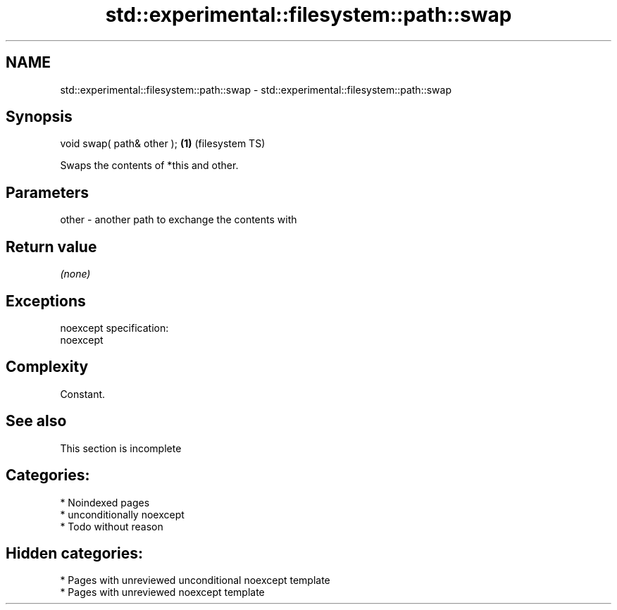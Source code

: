 .TH std::experimental::filesystem::path::swap 3 "2024.06.10" "http://cppreference.com" "C++ Standard Libary"
.SH NAME
std::experimental::filesystem::path::swap \- std::experimental::filesystem::path::swap

.SH Synopsis
   void swap( path& other ); \fB(1)\fP (filesystem TS)

   Swaps the contents of *this and other.

.SH Parameters

   other - another path to exchange the contents with

.SH Return value

   \fI(none)\fP

.SH Exceptions

   noexcept specification:
   noexcept


.SH Complexity

   Constant.

.SH See also

    This section is incomplete

.SH Categories:
     * Noindexed pages
     * unconditionally noexcept
     * Todo without reason
.SH Hidden categories:
     * Pages with unreviewed unconditional noexcept template
     * Pages with unreviewed noexcept template
